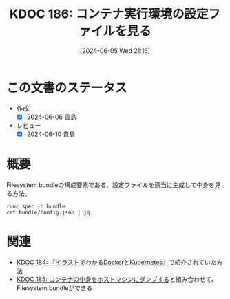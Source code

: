 :properties:
:ID: 20240605T211653
:mtime:    20241102180328 20241028101410
:ctime:    20241028101410
:end:
#+title:      KDOC 186: コンテナ実行環境の設定ファイルを見る
#+date:       [2024-06-05 Wed 21:16]
#+filetags:   :code:
#+identifier: 20240605T211653

* この文書のステータス
- 作成
  - [X] 2024-06-06 貴島
- レビュー
  - [X] 2024-06-10 貴島

* 概要

Filesystem bundleの構成要素である、設定ファイルを適当に生成して中身を見る方法。

#+begin_src shell :results raw
  runc spec -b bundle
  cat bundle/config.json | jq
#+end_src

#+RESULTS:
#+begin_src json
{
  "ociVersion": "1.0.2-dev",
  "process": {
    "terminal": true,
    "user": {
      "uid": 0,
      "gid": 0
    },
    "args": [
      "sh"
    ],
    "env": [
      "PATH=/usr/local/sbin:/usr/local/bin:/usr/sbin:/usr/bin:/sbin:/bin",
      "TERM=xterm"
    ],
    "cwd": "/",
    "capabilities": {
      "bounding": [
        "CAP_AUDIT_WRITE",
        "CAP_KILL",
        "CAP_NET_BIND_SERVICE"
      ],
      "effective": [
        "CAP_AUDIT_WRITE",
        "CAP_KILL",
        "CAP_NET_BIND_SERVICE"
      ],
      "permitted": [
        "CAP_AUDIT_WRITE",
        "CAP_KILL",
        "CAP_NET_BIND_SERVICE"
      ],
      "ambient": [
        "CAP_AUDIT_WRITE",
        "CAP_KILL",
        "CAP_NET_BIND_SERVICE"
      ]
    },
    "rlimits": [
      {
        "type": "RLIMIT_NOFILE",
        "hard": 1024,
        "soft": 1024
      }
    ],
    "noNewPrivileges": true
  },
  "root": {
    "path": "rootfs",
    "readonly": true
  },
  "hostname": "runc",
  "mounts": [
    {
      "destination": "/proc",
      "type": "proc",
      "source": "proc"
    },
    {
      "destination": "/dev",
      "type": "tmpfs",
      "source": "tmpfs",
      "options": [
        "nosuid",
        "strictatime",
        "mode=755",
        "size=65536k"
      ]
    },
    {
      "destination": "/dev/pts",
      "type": "devpts",
      "source": "devpts",
      "options": [
        "nosuid",
        "noexec",
        "newinstance",
        "ptmxmode=0666",
        "mode=0620",
        "gid=5"
      ]
    },
    {
      "destination": "/dev/shm",
      "type": "tmpfs",
      "source": "shm",
      "options": [
        "nosuid",
        "noexec",
        "nodev",
        "mode=1777",
        "size=65536k"
      ]
    },
    {
      "destination": "/dev/mqueue",
      "type": "mqueue",
      "source": "mqueue",
      "options": [
        "nosuid",
        "noexec",
        "nodev"
      ]
    },
    {
      "destination": "/sys",
      "type": "sysfs",
      "source": "sysfs",
      "options": [
        "nosuid",
        "noexec",
        "nodev",
        "ro"
      ]
    },
    {
      "destination": "/sys/fs/cgroup",
      "type": "cgroup",
      "source": "cgroup",
      "options": [
        "nosuid",
        "noexec",
        "nodev",
        "relatime",
        "ro"
      ]
    }
  ],
  "linux": {
    "resources": {
      "devices": [
        {
          "allow": false,
          "access": "rwm"
        }
      ]
    },
    "namespaces": [
      {
        "type": "pid"
      },
      {
        "type": "network"
      },
      {
        "type": "ipc"
      },
      {
        "type": "uts"
      },
      {
        "type": "mount"
      },
      {
        "type": "cgroup"
      }
    ],
    "maskedPaths": [
      "/proc/acpi",
      "/proc/asound",
      "/proc/kcore",
      "/proc/keys",
      "/proc/latency_stats",
      "/proc/timer_list",
      "/proc/timer_stats",
      "/proc/sched_debug",
      "/sys/firmware",
      "/proc/scsi"
    ],
    "readonlyPaths": [
      "/proc/bus",
      "/proc/fs",
      "/proc/irq",
      "/proc/sys",
      "/proc/sysrq-trigger"
    ]
  }
}
#+end_src

* 関連

- [[id:20240605T103458][KDOC 184: 『イラストでわかるDockerとKubernetes』]]で紹介されていた方法
- [[id:20240605T205919][KDOC 185: コンテナの中身をホストマシンにダンプする]]と組み合わせて、Filesystem bundleができる

